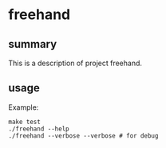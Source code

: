* freehand

** summary

This is a description of project freehand.

** usage

Example:
#+begin_example
make test
./freehand --help
./freehand --verbose --verbose # for debug
#+end_example
